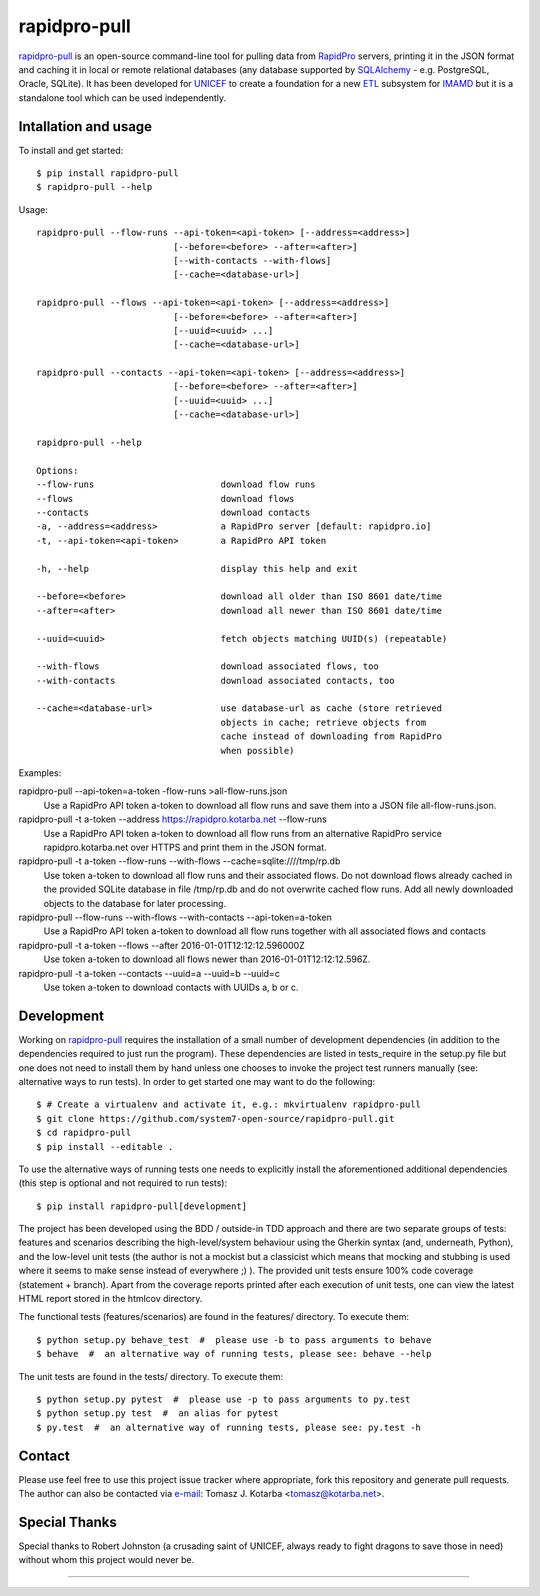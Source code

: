=============
rapidpro-pull
=============

`rapidpro-pull`_ is an open-source command-line tool for pulling data from
`RapidPro`_ servers, printing it in the JSON format and caching it in local or
remote relational databases (any database supported by `SQLAlchemy`_ - e.g.
PostgreSQL, Oracle, SQLite).  It has been developed for `UNICEF`_ to create a
foundation for a new `ETL`_ subsystem for `IMAMD`_ but it is a standalone tool
which can be used independently.

Intallation and usage
---------------------

To install and get started::

    $ pip install rapidpro-pull
    $ rapidpro-pull --help

Usage::

  rapidpro-pull --flow-runs --api-token=<api-token> [--address=<address>]
                            [--before=<before> --after=<after>]
                            [--with-contacts --with-flows]
                            [--cache=<database-url>]

  rapidpro-pull --flows --api-token=<api-token> [--address=<address>]
                            [--before=<before> --after=<after>]
                            [--uuid=<uuid> ...]
                            [--cache=<database-url>]

  rapidpro-pull --contacts --api-token=<api-token> [--address=<address>]
                            [--before=<before> --after=<after>]
                            [--uuid=<uuid> ...]
                            [--cache=<database-url>]

  rapidpro-pull --help

  Options:
  --flow-runs                        download flow runs
  --flows                            download flows
  --contacts                         download contacts
  -a, --address=<address>            a RapidPro server [default: rapidpro.io]
  -t, --api-token=<api-token>        a RapidPro API token

  -h, --help                         display this help and exit

  --before=<before>                  download all older than ISO 8601 date/time
  --after=<after>                    download all newer than ISO 8601 date/time

  --uuid=<uuid>                      fetch objects matching UUID(s) (repeatable)

  --with-flows                       download associated flows, too
  --with-contacts                    download associated contacts, too

  --cache=<database-url>             use database-url as cache (store retrieved
                                     objects in cache; retrieve objects from
                                     cache instead of downloading from RapidPro
                                     when possible)

Examples:

rapidpro-pull --api-token=a-token -flow-runs >all-flow-runs.json
  Use a RapidPro API token a-token to download all flow runs and save them into
  a JSON file all-flow-runs.json.

rapidpro-pull -t a-token --address https://rapidpro.kotarba.net --flow-runs
  Use a RapidPro API token a-token to download all flow runs from an alternative
  RapidPro service rapidpro.kotarba.net over HTTPS and print them in the JSON
  format.

rapidpro-pull -t a-token --flow-runs --with-flows  --cache=sqlite:////tmp/rp.db
  Use token a-token to download all flow runs and their associated flows.  Do
  not download flows already cached in the provided SQLite database in file
  /tmp/rp.db and do not overwrite cached flow runs.  Add all newly downloaded
  objects to the database for later processing.

rapidpro-pull --flow-runs --with-flows --with-contacts --api-token=a-token
  Use a RapidPro API token a-token to download all flow runs together with all
  associated flows and contacts

rapidpro-pull -t a-token --flows --after 2016-01-01T12:12:12.596000Z
  Use token a-token to download all flows newer than 2016-01-01T12:12:12.596Z.

rapidpro-pull -t a-token --contacts --uuid=a --uuid=b --uuid=c
  Use token a-token to download contacts with UUIDs a, b or c.

Development
-----------

Working on `rapidpro-pull`_ requires the installation of a small number of
development dependencies (in addition to the dependencies required to just run
the program).  These dependencies are listed in tests_require in the setup.py
file but one does not need to install them by hand unless one chooses to invoke
the project test runners manually (see: alternative ways to run tests).  In
order to get started one may want to do the following::

    $ # Create a virtualenv and activate it, e.g.: mkvirtualenv rapidpro-pull
    $ git clone https://github.com/system7-open-source/rapidpro-pull.git
    $ cd rapidpro-pull
    $ pip install --editable .

To use the alternative ways of running tests one needs to explicitly install
the aforementioned additional dependencies (this step is optional and not
required to run tests)::

    $ pip install rapidpro-pull[development]

The project has been developed using the BDD / outside-in TDD approach and
there are two separate groups of tests: features and scenarios describing the
high-level/system behaviour using the Gherkin syntax (and, underneath, Python),
and the low-level unit tests (the author is not a mockist but a classicist which
means that mocking and stubbing is used where it seems to make sense instead of
everywhere ;) ).  The provided unit tests ensure 100% code coverage (statement
+ branch).  Apart from the coverage reports printed after each execution of unit
tests, one can view the latest HTML report stored in the htmlcov directory.

The functional tests (features/scenarios) are found in the features/
directory.  To execute them::

    $ python setup.py behave_test  #  please use -b to pass arguments to behave
    $ behave  #  an alternative way of running tests, please see: behave --help

The unit tests are found in the tests/ directory.  To execute them::

    $ python setup.py pytest  #  please use -p to pass arguments to py.test
    $ python setup.py test  #  an alias for pytest
    $ py.test  #  an alternative way of running tests, please see: py.test -h

Contact
-------
Please use feel free to use this project issue tracker where appropriate, fork
this repository and generate pull requests.  The author can also be contacted
via e-mail_: Tomasz J. Kotarba <tomasz@kotarba.net>.

Special Thanks
--------------
Special thanks to Robert Johnston (a crusading saint of UNICEF, always ready to
fight dragons to save those in need) without whom this project would never be.

----

.. _rapidpro-pull: https://github.com/system7-open-source/rapidpro-pull/
.. _RapidPro: https://rapidpro.github.io/rapidpro/
.. _SQLAlchemy: https://en.wikipedia.org/wiki/SQLAlchemy
.. _UNICEF: http://www.unicef.org/
.. _ETL: https://en.wikipedia.org/wiki/Extract,_transform,_load
.. _IMAMD: https://github.com/system7-open-source/imamd
.. _e-mail: mailto:tomasz@kotarba.net?subject=rapidpro-pull:


